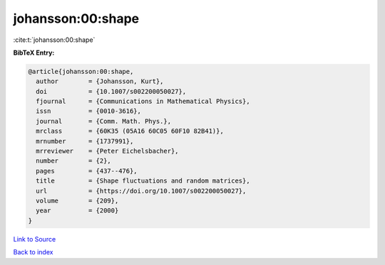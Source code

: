 johansson:00:shape
==================

:cite:t:`johansson:00:shape`

**BibTeX Entry:**

.. code-block:: bibtex

   @article{johansson:00:shape,
     author        = {Johansson, Kurt},
     doi           = {10.1007/s002200050027},
     fjournal      = {Communications in Mathematical Physics},
     issn          = {0010-3616},
     journal       = {Comm. Math. Phys.},
     mrclass       = {60K35 (05A16 60C05 60F10 82B41)},
     mrnumber      = {1737991},
     mrreviewer    = {Peter Eichelsbacher},
     number        = {2},
     pages         = {437--476},
     title         = {Shape fluctuations and random matrices},
     url           = {https://doi.org/10.1007/s002200050027},
     volume        = {209},
     year          = {2000}
   }

`Link to Source <https://doi.org/10.1007/s002200050027},>`_


`Back to index <../By-Cite-Keys.html>`_
